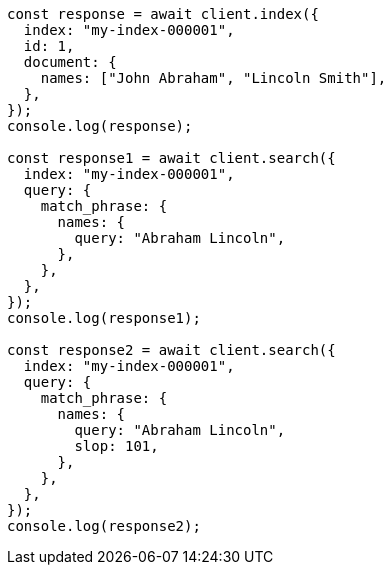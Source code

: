 // This file is autogenerated, DO NOT EDIT
// Use `node scripts/generate-docs-examples.js` to generate the docs examples

[source, js]
----
const response = await client.index({
  index: "my-index-000001",
  id: 1,
  document: {
    names: ["John Abraham", "Lincoln Smith"],
  },
});
console.log(response);

const response1 = await client.search({
  index: "my-index-000001",
  query: {
    match_phrase: {
      names: {
        query: "Abraham Lincoln",
      },
    },
  },
});
console.log(response1);

const response2 = await client.search({
  index: "my-index-000001",
  query: {
    match_phrase: {
      names: {
        query: "Abraham Lincoln",
        slop: 101,
      },
    },
  },
});
console.log(response2);
----
